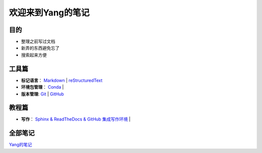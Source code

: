 欢迎来到Yang的笔记
==================

目的
----

* 整理之前写过文档
* 新弄的东西避免忘了
* 搜索起来方便

工具篇
-------

* **标记语言**：
  `Markdown <https://yang.readthedocs.io/zh_CN/latest/tools/markdown.html>`_ |
  `reStructuredText <https://yang.readthedocs.io/zh_CN/latest/tools/reStructuredText.html>`_

* **环境包管理**：
  `Conda <https://yang.readthedocs.io/zh_CN/latest/tools/Conda.html>`_ |

* **版本管理**:
  `Git <https://yang.readthedocs.io/zh_CN/latest/tools/Git.html>`_ |
  `GitHub <https://yang.readthedocs.io/zh_CN/latest/tools/GitHub.html>`_

教程篇
------

* **写作**：
  `Sphinx & ReadTheDocs & GitHub 集成写作环境 <https://yang.readthedocs.io/zh_CN/latest/tools/Sphinx_RTD_Github.html>`_ |

全部笔记
--------

`Yang的笔记 <https://yang.readthedocs.io/zh_CN/latest/index.html>`_
